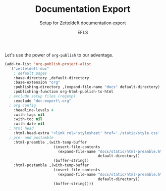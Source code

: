 #+title: Documentation Export
#+subtitle: Setup for Zetteldeft documentation export
#+author: EFLS

Let's use the power of =org-publish= to our advantage.

#+BEGIN_SRC emacs-lisp :results silent
(add-to-list 'org-publish-project-alist
  `("zetteldeft-doc"
    ; default pages
    :base-directory ,default-directory
    :base-extension "org"
    :publishing-directory ,(expand-file-name "docs" default-directory)
    :publishing-function org-html-publish-to-html
  ; exclude setup files (regexp)
    :exclude "doc-export\.org"
  ; org config
    :headline-levels 4
    :with-tags nil
    :with-toc nil
    :with-date nil
  ; html head
    :html-head-extra "<link rel='stylesheet' href='./static/style.css' type='text/css'/>"
  ; pre- and postamble
    :html-preamble ,(with-temp-buffer
                      (insert-file-contents 
                        (expand-file-name "docs/static/html-preamble.html"
                                          default-directory))
                      (buffer-string))
    :html-postamble ,(with-temp-buffer
                      (insert-file-contents 
                        (expand-file-name "docs/static/html-preamble.html"
                                          default-directory))
                      (buffer-string))))
#+END_SRC

